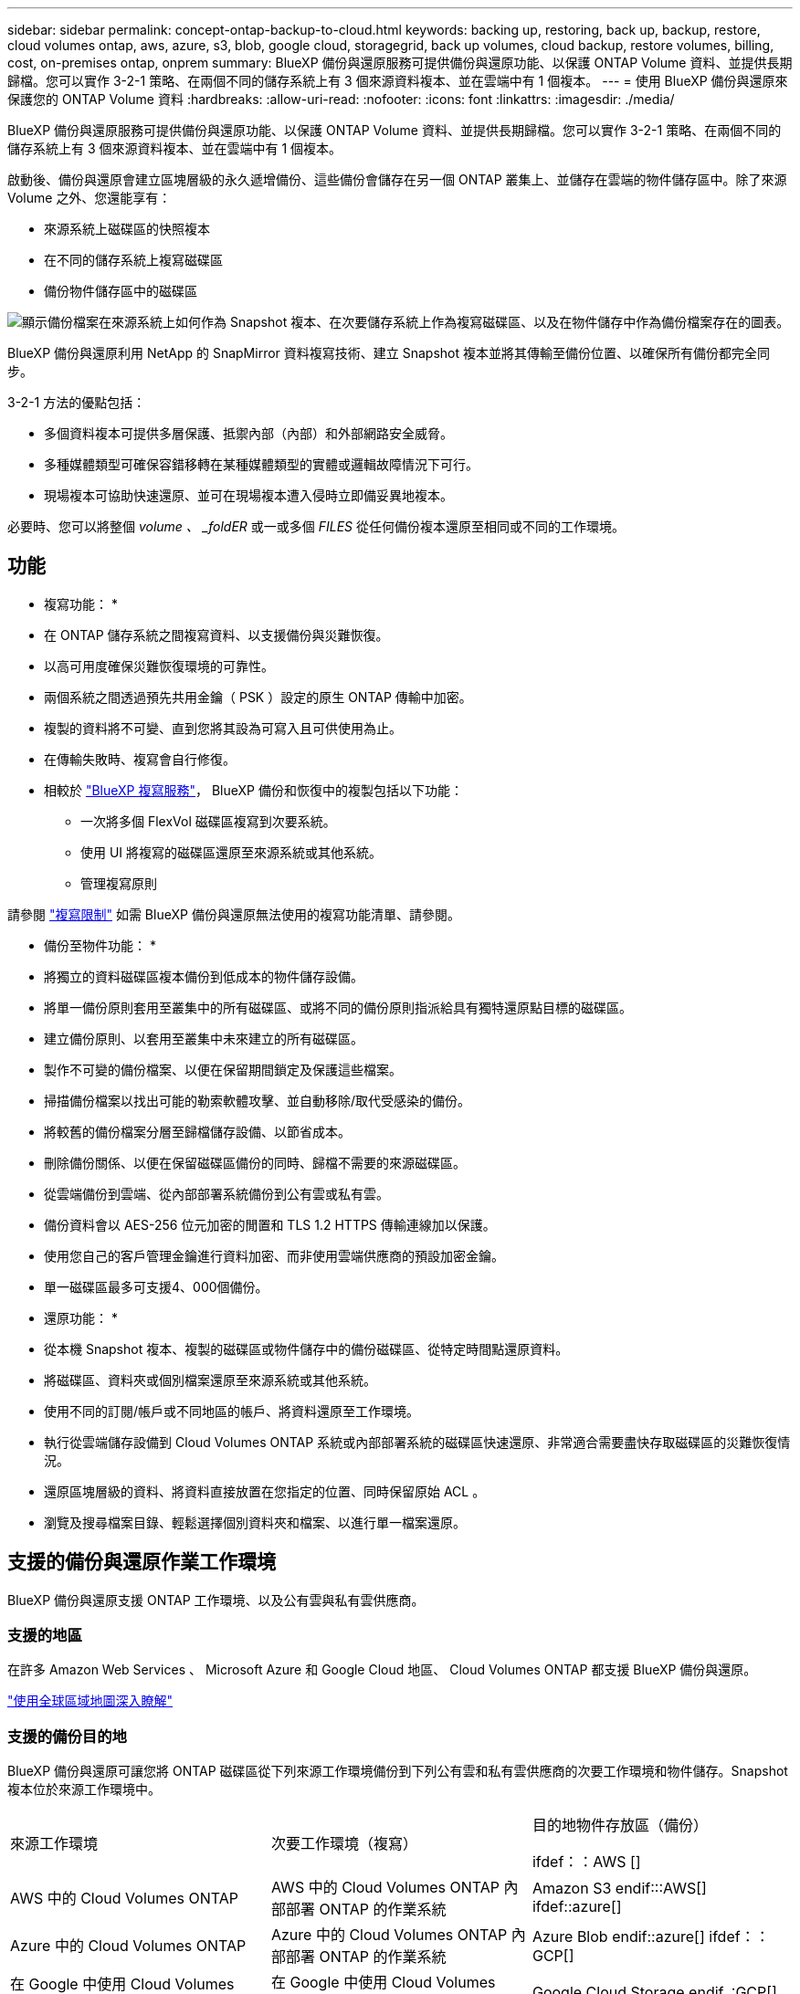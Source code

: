 ---
sidebar: sidebar 
permalink: concept-ontap-backup-to-cloud.html 
keywords: backing up, restoring, back up, backup, restore, cloud volumes ontap, aws, azure, s3, blob, google cloud, storagegrid, back up volumes, cloud backup, restore volumes, billing, cost, on-premises ontap, onprem 
summary: BlueXP 備份與還原服務可提供備份與還原功能、以保護 ONTAP Volume 資料、並提供長期歸檔。您可以實作 3-2-1 策略、在兩個不同的儲存系統上有 3 個來源資料複本、並在雲端中有 1 個複本。 
---
= 使用 BlueXP 備份與還原來保護您的 ONTAP Volume 資料
:hardbreaks:
:allow-uri-read: 
:nofooter: 
:icons: font
:linkattrs: 
:imagesdir: ./media/


[role="lead"]
BlueXP 備份與還原服務可提供備份與還原功能、以保護 ONTAP Volume 資料、並提供長期歸檔。您可以實作 3-2-1 策略、在兩個不同的儲存系統上有 3 個來源資料複本、並在雲端中有 1 個複本。

啟動後、備份與還原會建立區塊層級的永久遞增備份、這些備份會儲存在另一個 ONTAP 叢集上、並儲存在雲端的物件儲存區中。除了來源 Volume 之外、您還能享有：

* 來源系統上磁碟區的快照複本
* 在不同的儲存系統上複寫磁碟區
* 備份物件儲存區中的磁碟區


image:diagram-321-overview-mkt.png["顯示備份檔案在來源系統上如何作為 Snapshot 複本、在次要儲存系統上作為複寫磁碟區、以及在物件儲存中作為備份檔案存在的圖表。"]

BlueXP 備份與還原利用 NetApp 的 SnapMirror 資料複寫技術、建立 Snapshot 複本並將其傳輸至備份位置、以確保所有備份都完全同步。

3-2-1 方法的優點包括：

* 多個資料複本可提供多層保護、抵禦內部（內部）和外部網路安全威脅。
* 多種媒體類型可確保容錯移轉在某種媒體類型的實體或邏輯故障情況下可行。
* 現場複本可協助快速還原、並可在現場複本遭入侵時立即備妥異地複本。


必要時、您可以將整個 _volume 、 _foldER_ 或一或多個 _FILES_ 從任何備份複本還原至相同或不同的工作環境。



== 功能

* 複寫功能： *

* 在 ONTAP 儲存系統之間複寫資料、以支援備份與災難恢復。
* 以高可用度確保災難恢復環境的可靠性。
* 兩個系統之間透過預先共用金鑰（ PSK ）設定的原生 ONTAP 傳輸中加密。
* 複製的資料將不可變、直到您將其設為可寫入且可供使用為止。
* 在傳輸失敗時、複寫會自行修復。
* 相較於 https://docs.netapp.com/us-en/bluexp-replication/index.html["BlueXP 複寫服務"^]， BlueXP 備份和恢復中的複製包括以下功能：
+
** 一次將多個 FlexVol 磁碟區複寫到次要系統。
** 使用 UI 將複寫的磁碟區還原至來源系統或其他系統。
** 管理複寫原則




請參閱 link:reference-limitations.html#replication-limitations["複寫限制"] 如需 BlueXP 備份與還原無法使用的複寫功能清單、請參閱。

* 備份至物件功能： *

* 將獨立的資料磁碟區複本備份到低成本的物件儲存設備。
* 將單一備份原則套用至叢集中的所有磁碟區、或將不同的備份原則指派給具有獨特還原點目標的磁碟區。
* 建立備份原則、以套用至叢集中未來建立的所有磁碟區。
* 製作不可變的備份檔案、以便在保留期間鎖定及保護這些檔案。
* 掃描備份檔案以找出可能的勒索軟體攻擊、並自動移除/取代受感染的備份。
* 將較舊的備份檔案分層至歸檔儲存設備、以節省成本。
* 刪除備份關係、以便在保留磁碟區備份的同時、歸檔不需要的來源磁碟區。
* 從雲端備份到雲端、從內部部署系統備份到公有雲或私有雲。
* 備份資料會以 AES-256 位元加密的閒置和 TLS 1.2 HTTPS 傳輸連線加以保護。
* 使用您自己的客戶管理金鑰進行資料加密、而非使用雲端供應商的預設加密金鑰。
* 單一磁碟區最多可支援4、000個備份。


* 還原功能： *

* 從本機 Snapshot 複本、複製的磁碟區或物件儲存中的備份磁碟區、從特定時間點還原資料。
* 將磁碟區、資料夾或個別檔案還原至來源系統或其他系統。
* 使用不同的訂閱/帳戶或不同地區的帳戶、將資料還原至工作環境。
* 執行從雲端儲存設備到 Cloud Volumes ONTAP 系統或內部部署系統的磁碟區快速還原、非常適合需要盡快存取磁碟區的災難恢復情況。
* 還原區塊層級的資料、將資料直接放置在您指定的位置、同時保留原始 ACL 。
* 瀏覽及搜尋檔案目錄、輕鬆選擇個別資料夾和檔案、以進行單一檔案還原。




== 支援的備份與還原作業工作環境

BlueXP 備份與還原支援 ONTAP 工作環境、以及公有雲與私有雲供應商。



=== 支援的地區

在許多 Amazon Web Services 、 Microsoft Azure 和 Google Cloud 地區、 Cloud Volumes ONTAP 都支援 BlueXP 備份與還原。

https://bluexp.netapp.com/cloud-volumes-global-regions?__hstc=177456119.0da05194dc19e7d38fcb4a4d94f105bc.1583956311718.1592507347473.1592829225079.52&__hssc=177456119.1.1592838591096&__hsfp=76784061&hsCtaTracking=c082a886-e2e2-4ef0-8ef2-89061b2b1955%7Cd07def13-e88c-40a0-b2a1-23b3b4e7a6e7#cvo["使用全球區域地圖深入瞭解"^]



=== 支援的備份目的地

BlueXP 備份與還原可讓您將 ONTAP 磁碟區從下列來源工作環境備份到下列公有雲和私有雲供應商的次要工作環境和物件儲存。Snapshot 複本位於來源工作環境中。

[cols="33,33,33"]
|===
| 來源工作環境 | 次要工作環境（複寫） | 目的地物件存放區（備份）


ifdef：：AWS [] 


| AWS 中的 Cloud Volumes ONTAP | AWS 中的 Cloud Volumes ONTAP
內部部署 ONTAP 的作業系統 | Amazon S3 endif:::AWS[] ifdef::azure[] 


| Azure 中的 Cloud Volumes ONTAP | Azure 中的 Cloud Volumes ONTAP
內部部署 ONTAP 的作業系統 | Azure Blob endif::azure[] ifdef：：GCP[] 


| 在 Google 中使用 Cloud Volumes ONTAP | 在 Google 中使用 Cloud Volumes ONTAP
內部部署 ONTAP 的作業系統 | Google Cloud Storage endif..:GCP[] 


| 內部部署 ONTAP 的作業系統 | Cloud Volumes ONTAP
內部部署 ONTAP 的作業系統 | ifdef：：AWS []

Amazon S3

endif::AWS []


ifdef：：azure[]

Azure Blob

endif::azure[]


ifdef ：： GCP[]

Google Cloud Storage

endif::GCP[]

NetApp StorageGRID
SS3 ONTAP 
|===


=== 支援的還原目的地

您可以將 ONTAP 資料從位於次要工作環境（複寫磁碟區）或物件儲存（備份檔案）中的備份檔案還原至下列工作環境。Snapshot 複本位於來源工作環境中、只能還原至相同的系統。

[cols="33,33,33"]
|===
2+| 備份檔案位置 | 目的地工作環境 


| * 物件存放區（備份） * | * 次系統（複寫） * | ifdef::aws[] 


| Amazon S3 | AWS 中的 Cloud Volumes ONTAP
內部部署 ONTAP 的作業系統 | AWS內部部署的不全系統endif::AWS [] ifdef:azure[] Cloud Volumes ONTAP ONTAP 


| Azure Blob | Azure 中的 Cloud Volumes ONTAP
內部部署 ONTAP 的作業系統 | Azure內部部署的系統中的資料：：azure[] ifdef：：Cloud Volumes ONTAP ONTAP GCP[] 


| Google Cloud Storage | 在 Google 中使用 Cloud Volumes ONTAP
內部部署 ONTAP 的作業系統 | 在Google內部部署中的系統資訊：Cloud Volumes ONTAP ONTAP GCP[] 


| NetApp StorageGRID | 內部部署 ONTAP 的作業系統
Cloud Volumes ONTAP | 內部部署 ONTAP 的作業系統 


| SS3 ONTAP | 內部部署 ONTAP 的作業系統
Cloud Volumes ONTAP | 內部部署 ONTAP 的作業系統 
|===
請注意、「內部部署ONTAP 的功能系統」的參考資料包括FAS 了功能性的功能、包括了功能性的功能、包括了功能性的功能、AFF 功能性的功能、以及ONTAP Select 功能



== 支援的磁碟區

BlueXP 備份與還原支援下列類型的磁碟區：

* 可讀寫的磁碟區FlexVol
* 不含更新版本的ONTAP FlexGroup
* 《企業版》（需使用更新版本的版本）SnapLock ONTAP
* SnapLock Compliance Volume （需要 ONTAP 9.14 或更新版本）
* SnapMirror資料保護（DP）目的地磁碟區


請參閱的章節 link:reference-limitations.html#backup-to-object-limitations["備份與還原限制"] 以瞭解其他需求與限制。



== 成本

使用 BlueXP 備份與還原搭配 ONTAP 系統的相關成本有兩種類型：資源費用與服務費用。這兩項費用都是用於備份至服務的物件部分。

建立 Snapshot 複本或複寫磁碟區不需付費、但儲存 Snapshot 複本和複寫磁碟區所需的磁碟空間除外。

* 資源費用 *

資源費用會支付給雲端供應商、用於物件儲存容量、以及將備份檔案寫入和讀取至雲端。

* 對於備份至物件儲存、您需要支付雲端供應商的物件儲存成本。
+
由於 BlueXP 備份與還原可保留來源 Volume 的儲存效率、因此您必須支付雲端供應商的物件儲存成本、以獲得資料後的 ONTAP 效率（在套用重複資料刪除與壓縮之後、資料量會減少）。

* 若要使用「搜尋與還原」還原資料、某些資源會由您的雲端供應商進行資源配置、而且每個TiB的成本會與搜尋要求所掃描的資料量有關。（瀏覽與還原不需要這些資源。）
+
ifdef::aws[]

+
** 在AWS中、 https://aws.amazon.com/athena/faqs/["Amazon Athena"^] 和 https://aws.amazon.com/glue/faqs/["AWS黏著劑"^] 資源部署在新的S3儲存區。
+
endif::aws[]



+
ifdef::azure[]

+
** 在Azure中 https://azure.microsoft.com/en-us/services/synapse-analytics/?&ef_id=EAIaIQobChMI46_bxcWZ-QIVjtiGCh2CfwCsEAAYASAAEgKwjvD_BwE:G:s&OCID=AIDcmm5edswduu_SEM_EAIaIQobChMI46_bxcWZ-QIVjtiGCh2CfwCsEAAYASAAEgKwjvD_BwE:G:s&gclid=EAIaIQobChMI46_bxcWZ-QIVjtiGCh2CfwCsEAAYASAAEgKwjvD_BwE["Azure Synapse工作區"^] 和 https://azure.microsoft.com/en-us/services/storage/data-lake-storage/?&ef_id=EAIaIQobChMIuYz0qsaZ-QIVUDizAB1EmACvEAAYASAAEgJH5fD_BwE:G:s&OCID=AIDcmm5edswduu_SEM_EAIaIQobChMIuYz0qsaZ-QIVUDizAB1EmACvEAAYASAAEgJH5fD_BwE:G:s&gclid=EAIaIQobChMIuYz0qsaZ-QIVUDizAB1EmACvEAAYASAAEgJH5fD_BwE["Azure Data Lake儲存設備"^] 可在您的儲存帳戶中進行資源配置、以儲存及分析您的資料。
+
endif::azure[]





ifdef::gcp[]

* 在Google中、部署了新的儲存庫、以及 https://cloud.google.com/bigquery["Google Cloud BigQuery服務"^] 在帳戶/專案層級上進行資源配置。


endif::gcp[]

* 如果您計畫從已移至歸檔物件儲存區的備份檔案還原 Volume 資料、則雲端供應商會收取額外的每 GiB 擷取費用和每項要求費用。
* 如果您計畫在還原磁碟區資料的過程中掃描備份檔案以取得勒索軟體（如果您已為雲端備份啟用 DataLock 和勒索軟體保護功能）、那麼您也會從雲端供應商處獲得額外的出口成本。


* 服務費用 *

服務費用是支付給 NetApp 的、同時涵蓋 _ 建立 _ 備份到物件儲存設備的成本、以及 _ 還原 _ 磁碟區或檔案的成本。您只需支付物件儲存中所保護的資料、這是由備份到物件儲存的 ONTAP 磁碟區的來源邏輯使用容量（ _ 之前 _ ONTAP 效率）所計算得出。此容量也稱為前端TB（FTB）。

有三種方式可以支付備份服務的費用。第一個選項是向雲端供應商訂閱、讓您每月付費。第二種選擇是取得年度合約。第三種選擇是直接向NetApp購買授權。閱讀 <<授權,授權>> 章節以取得詳細資料。



== 授權

BlueXP 備份與還原功能適用於下列使用模式：

* * BYOL*：向NetApp購買的授權、可與任何雲端供應商搭配使用。
* * PAYGO*：每小時向雲端供應商的市場訂購一次。
* *年度*：雲端供應商市場的年度合約。


備份授權僅適用於從物件儲存設備進行備份與還原。建立 Snapshot 複本和複寫磁碟區不需要授權。



=== 請自帶授權

BYOL 以 1 TiB 為單位、以條款為基礎（ 1 、 2 或 3 年） _ 和 _ 容量為基礎。您向NetApp支付一段時間使用服務費用、例如1年、如果容量上限為10 TiB。

您會在 BlueXP 數位錢包頁面中輸入序號、以啟用服務。達到任一限制時、您都需要續約授權。備份BYOL授權適用於與相關聯的所有來源系統 https://docs.netapp.com/us-en/bluexp-setup-admin/concept-netapp-accounts.html["BlueXP帳戶"^]。

link:task-licensing-cloud-backup.html#use-a-bluexp-backup-and-recovery-byol-license["瞭解如何管理BYOL授權"]。



=== 隨用隨付訂閱

BlueXP 備份與還原以隨用隨付模式提供消費型授權。透過雲端供應商的市場訂閱之後、您只需支付每GiB的備份資料費用、無需預付任何款項。您的雲端供應商會透過每月帳單向您收費。

link:task-licensing-cloud-backup.html#use-a-bluexp-backup-and-recovery-paygo-subscription["瞭解如何設定隨用隨付訂閱"]。

請注意、當您初次訂閱PAYGO時、即可享有30天的免費試用期。



=== 年度合約

ifdef::aws[]

使用 AWS 時、每年有兩份合約可供 1 、 2 或 3 年期使用：

* 「雲端備份」計畫、可讓您備份Cloud Volumes ONTAP 內部部署ONTAP 的支援資料。
* 「 CVO 專業人員」計畫、可讓您將 Cloud Volumes ONTAP 和 BlueXP 備份與還原作業結合在一起。這包括Cloud Volumes ONTAP 不受限制地備份此授權所收取的所有數量（備份容量不計入授權）。


endif::aws[]

ifdef::azure[]

使用 Azure 時、我們提供兩份年度合約、期限為 1 、 2 或 3 年：

* 「雲端備份」計畫、可讓您備份Cloud Volumes ONTAP 內部部署ONTAP 的支援資料。
* 「 CVO 專業人員」計畫、可讓您將 Cloud Volumes ONTAP 和 BlueXP 備份與還原作業結合在一起。這包括Cloud Volumes ONTAP 不受限制地備份此授權所收取的所有數量（備份容量不計入授權）。


endif::azure[]

ifdef::gcp[]

使用 GCP 時、您可以向 NetApp 申請私人優惠、然後在 BlueXP 備份與恢復啟動期間從 Google Cloud Marketplace 訂閱時、選擇方案。

endif::gcp[]

link:task-licensing-cloud-backup.html#use-an-annual-contract["瞭解如何設定年度合約"]。



== BlueXP 備份與還原的運作方式

當您在 Cloud Volumes ONTAP 或內部部署 ONTAP 系統上啟用 BlueXP 備份與還原時、服務會執行資料的完整備份。在初始備份之後、所有其他備份都是遞增的、這表示只會備份變更的區塊和新的區塊。如此可將網路流量維持在最低。備份至物件儲存設備是建立在的上方 https://docs.netapp.com/us-en/ontap/concepts/snapmirror-cloud-backups-object-store-concept.html["NetApp SnapMirror雲端技術"^]。


CAUTION: 直接從雲端供應商環境執行的任何管理或變更雲端備份檔案的動作、都可能損毀檔案、導致組態不受支援。

下圖顯示每個元件之間的關係：

image:diagram-backup-recovery-general.png["顯示 BlueXP 備份與還原如何與來源系統上的磁碟區、以及複寫磁碟區和備份檔案所在的次要儲存系統和目的地物件儲存區進行通訊的圖表。"]

此圖顯示正在複寫到 Cloud Volumes ONTAP 系統的磁碟區、但也可以將磁碟區複寫到內部部署的 ONTAP 系統。



=== 備份所在位置

根據備份類型、備份位於不同位置：

* _Snapshot copies _ 位於來源工作環境中的來源磁碟區上。
* _ 複寫磁碟區 _ 位於次要儲存系統 - Cloud Volumes ONTAP 或內部部署 ONTAP 系統。
* 備份複本 _ 儲存在 BlueXP 在雲端帳戶中建立的物件存放區中。每個叢集/工作環境都有一個物件存放區、而BlueXP會將物件存放區命名如下：「NetApp-backup-clusteruuid」。請勿刪除此物件存放區。


ifdef::aws[]

+
** 在 AWS 中、 BlueXP 會啟用 https://docs.aws.amazon.com/AmazonS3/latest/dev/access-control-block-public-access.html["Amazon S3 封鎖公共存取功能"^] 在 S3 儲存桶上。

endif::aws[]

ifdef::azure[]

+
** 在 Azure 中、 BlueXP 使用新的或現有的資源群組、並在 Blob 容器中設有儲存帳戶。藍圖 https://docs.microsoft.com/en-us/azure/storage/blobs/anonymous-read-access-prevent["封鎖對Blob資料的公開存取"] 依預設。

endif::azure[]

ifdef::gcp[]

+
** 在 GCP 中、 BlueXP 使用一個新的或現有的專案、其中有 Google Cloud Storage 貯體的儲存帳戶。

endif::gcp[]

+
** 在 StorageGRID 中、 BlueXP 使用現有的 S3 儲存區租戶帳戶。

+
** 在 ONTAP S3 中、 BlueXP 使用現有的使用者帳戶來處理 S3 儲存區。

如果您想要在未來變更叢集的目的地物件存放區、則必須進行變更 link:task-manage-backups-ontap.html#unregister-bluexp-backup-and-recovery-for-a-working-environment["取消註冊工作環境的 BlueXP 備份與還原"^]然後使用新的雲端供應商資訊來啟用 BlueXP 備份與還原。



=== 可自訂的備份排程和保留設定

當您為工作環境啟用 BlueXP 備份與還原時、您最初選取的所有磁碟區都會使用您選取的原則進行備份。您可以為 Snapshot 複本、複寫的磁碟區和備份檔案選取個別的原則。如果您想要將不同的備份原則指派給具有不同恢復點目標（ RPO ）的特定磁碟區、您可以為該叢集建立其他原則、並在 BlueXP 備份與還原啟動之後、將這些原則指派給其他磁碟區。

您可以選擇每小時、每日、每週、每月及每年備份所有磁碟區的組合。若要備份至物件、您也可以選擇系統定義的其中一項原則、提供 3 個月、 1 年及 7 年的備份與保留。您在叢集上使用ONTAP 「支援系統管理程式」或ONTAP 「支援服務」CLI建立的備份保護原則也會顯示為選項。這包括使用自訂SnapMirror標籤建立的原則。


NOTE: 套用至磁碟區的 Snapshot 原則必須有您在複寫原則和備份至物件原則中使用的其中一個標籤。如果找不到相符的標籤、則不會建立備份檔案。例如、如果您想要建立「每週」複寫的磁碟區和備份檔案、則必須使用「 Snapshot 」原則來建立「每週」 Snapshot 複本。

一旦您達到某個類別或間隔的備份數量上限、舊備份就會移除、因此您永遠都能擁有最新的備份（因此過時的備份不會繼續佔用空間）。

請參閱 link:concept-cloud-backup-policies.html["備份排程"^] 如需可用排程選項的詳細資訊、請參閱。

請注意、您可以 link:task-manage-backups-ontap.html#create-a-manual-volume-backup-at-any-time["建立磁碟區的隨需備份"] 除了從排程備份所建立的備份檔案之外、您也可以隨時從備份儀表板取得這些檔案。


TIP: 資料保護磁碟區備份的保留期間與來源SnapMirror關係中所定義的相同。如果需要、您可以使用 API 進行變更。



=== 備份檔案保護設定

如果您的叢集使用的是 ONTAP 9.11.1 或更新版本、您可以保護物件儲存設備中的備份、避免遭到刪除和勒索軟體攻擊。每個備份原則都提供_DataLock和勒索軟體Protection的區段、可在特定時間段（_保留期間_）內套用至備份檔案。

* _DataLock_可保護您的備份檔案、避免遭到修改或刪除。
* _勒索 軟體保護_會掃描您的備份檔案、尋找建立備份檔案時、以及從備份檔案還原資料時、勒索軟體攻擊的證據。


預設會啟用排程的勒索軟體保護掃描。掃描頻率的預設設定為 7 天。只有最新的 Snapshot 複本才會執行掃描。您可以停用排程掃描、以降低成本。您可以使用「進階設定」頁面上的選項、在最新的 Snapshot 複本上啟用或停用排程的勒索軟體掃描。如果啟用、預設會每週執行掃描。您可以將排程變更為天或週、或停用、節省成本。

備份保留期間與備份排程保留期間相同、加上14天。例如、使用_5_份複本的每週備份會鎖定每個備份檔案5週。_每月_備份加上_6_份複本、將會鎖定每個備份檔案6個月。

當您的備份目的地是Amazon S3、Azure Blob或NetApp StorageGRID 時、目前可提供支援。其他儲存供應商目的地將會新增至未來版本。

如需詳細資訊、請參閱以下資訊：

* link:concept-cloud-backup-policies.html#datalock-and-ransomware-protection-options["DataLock 和勒索軟體保護的運作方式"]。
* link:task-manage-backup-settings-ontap.html["如何在「進階設定」頁面中更新勒索軟體保護選項"]。



TIP: 如果您要將備份分層至歸檔儲存設備、則無法啟用DataLock。



=== 舊備份檔案的歸檔儲存設備

使用特定雲端儲存設備時、您可以在一定天數後、將舊的備份檔案移至較便宜的儲存類別/存取層。您也可以選擇立即將備份檔案傳送至歸檔儲存設備、而無需寫入標準雲端儲存設備。請注意、如果您已啟用DataLock、則無法使用歸檔儲存設備。

ifdef::aws[]

* 在AWS中、備份是從_Standard_儲存類別開始、30天後轉換至_Standard-in頻繁 存取_儲存類別。
+
如果您的叢集使用的是 ONTAP 9.10.1 或更新版本、您可以選擇在特定天數後、將舊備份分層儲存至 BlueXP 備份與還原 UI 中的 _S3 Glacier 或 _S3 Glacier Deep Archive_ 儲存設備、以進一步最佳化成本。 link:reference-aws-backup-tiers.html["深入瞭解AWS歸檔儲存設備"^]。



endif::aws[]

ifdef::azure[]

* 在Azure中、備份會與_cool存取層建立關聯。
+
如果您的叢集使用的是 ONTAP 9.10.1 或更新版本、您可以選擇在特定天數後、將舊備份分層儲存至 BlueXP 備份與還原 UI 中的 _Azure Archive_ 儲存設備、以進一步最佳化成本。 link:reference-azure-backup-tiers.html["深入瞭解Azure歸檔儲存設備"^]。



endif::azure[]

ifdef::gcp[]

* 在 GCP 中、備份會與 _Standard_ 儲存類別相關聯。
+
如果您的叢集使用的是 ONTAP 9.12.1 或更新版本、您可以選擇在特定天數後、將舊備份分層儲存至 BlueXP 備份與還原 UI 中的 _Archive_ 儲存設備、以進一步最佳化成本。 link:reference-google-backup-tiers.html["深入瞭解Google歸檔儲存設備"^]。



endif::gcp[]

* 在本產品中、備份會與_Standard_儲存類別相關聯。StorageGRID
+
如果您的內部叢集使用ONTAP 的是更新版本的版本號、StorageGRID 而您的支援系統使用的是11.4或更新版本、您可以在特定天數後、將舊版備份檔案歸檔至公有雲歸檔儲存設備。目前支援AWS S3 Glacier / S3 Glacier Deep歸檔或Azure歸檔儲存層。 link:task-backup-onprem-private-cloud.html#prepare-to-archive-older-backup-files-to-public-cloud-storage["深入瞭解StorageGRID 如何從還原歸檔備份檔案"^]。



請參閱 link:concept-cloud-backup-policies.html#archival-storage-options["歸檔儲存設定"] 如需更多有關歸檔較舊備份檔案的詳細資訊、



== 分層原則考量FabricPool

當您要備份的磁碟區位於 FabricPool Aggregate 上、且該磁碟區具有指派的分層原則（而非）時、您需要注意某些事項 `none`：

* FabricPool階層式磁碟區的第一次備份需要讀取所有本機和所有階層式資料（從物件存放區）。備份作業不會「重新加熱」物件儲存中的冷資料階層。
+
這項作業可能會導致一次性增加從雲端供應商讀取資料的成本。

+
** 後續的備份是遞增的、不會產生這種影響。
** 如果在最初建立磁碟區時、將分層原則指派給該磁碟區、您將不會看到此問題。


* 在指派之前、請先考慮備份的影響 `all` 將原則分層到磁碟區。由於資料會立即分層、因此 BlueXP 備份與還原會從雲端層讀取資料、而非從本機層讀取資料。由於並行備份作業會共用通往雲端物件存放區的網路連結、因此如果網路資源飽和、可能會導致效能降低。在這種情況下、您可能想要主動設定多個網路介面（LIF）、以降低這類網路飽和程度。

